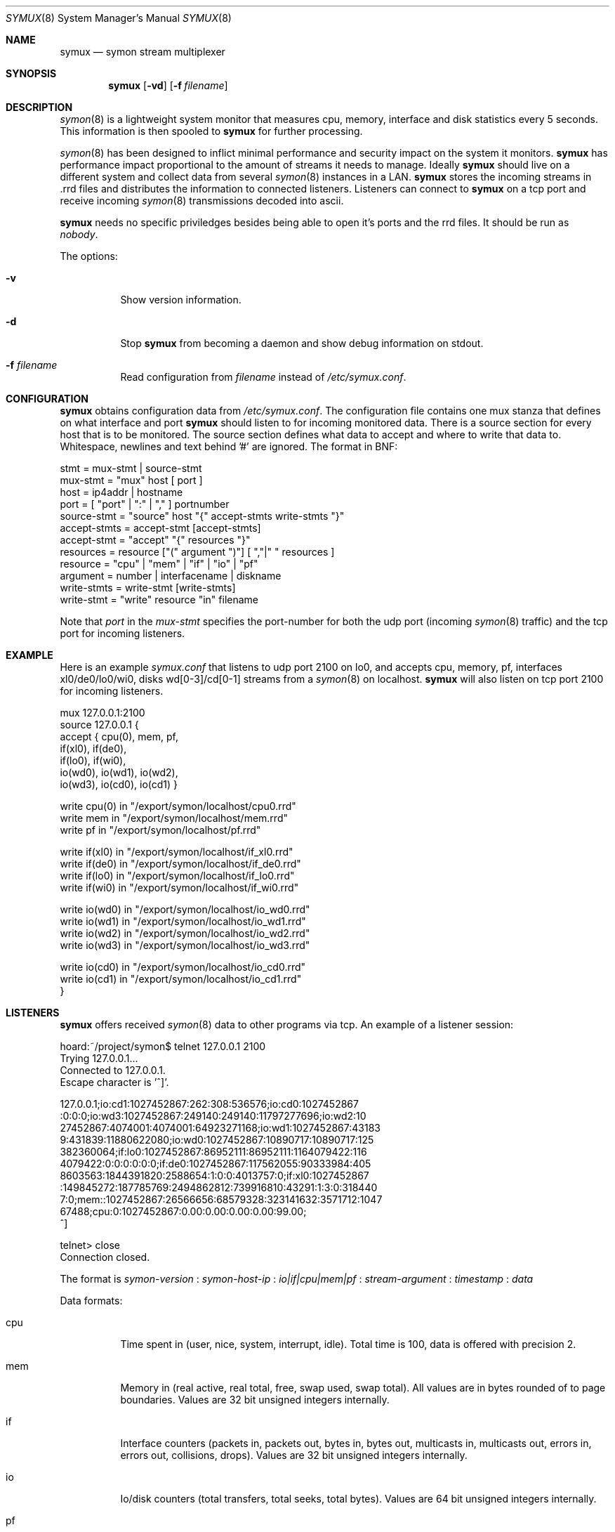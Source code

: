 .\"  -*- nroff -*-
.\"
.\" Copyright (c) 2001-2002 Willem Dijkstra
.\" All rights reserved.
.\" 
.\" Redistribution and use in source and binary forms, with or without
.\" modification, are permitted provided that the following conditions
.\" are met:
.\" 
.\"    - Redistributions of source code must retain the above copyright
.\"      notice, this list of conditions and the following disclaimer.
.\"    - Redistributions in binary form must reproduce the above
.\"      copyright notice, this list of conditions and the following
.\"      disclaimer in the documentation and/or other materials provided
.\"      with the distribution.
.\" 
.\" THIS SOFTWARE IS PROVIDED BY THE COPYRIGHT HOLDERS AND CONTRIBUTORS
.\" "AS IS" AND ANY EXPRESS OR IMPLIED WARRANTIES, INCLUDING, BUT NOT
.\" LIMITED TO, THE IMPLIED WARRANTIES OF MERCHANTABILITY AND FITNESS
.\" FOR A PARTICULAR PURPOSE ARE DISCLAIMED. IN NO EVENT SHALL THE
.\" COPYRIGHT HOLDERS OR CONTRIBUTORS BE LIABLE FOR ANY DIRECT, INDIRECT,
.\" INCIDENTAL, SPECIAL, EXEMPLARY, OR CONSEQUENTIAL DAMAGES (INCLUDING,
.\" BUT NOT LIMITED TO, PROCUREMENT OF SUBSTITUTE GOODS OR SERVICES;
.\" LOSS OF USE, DATA, OR PROFITS; OR BUSINESS INTERRUPTION) HOWEVER
.\" CAUSED AND ON ANY THEORY OF LIABILITY, WHETHER IN CONTRACT, STRICT
.\" LIABILITY, OR TORT (INCLUDING NEGLIGENCE OR OTHERWISE) ARISING IN
.\" ANY WAY OUT OF THE USE OF THIS SOFTWARE, EVEN IF ADVISED OF THE
.\" POSSIBILITY OF SUCH DAMAGE.
.\" 
.Dd April 5, 2002
.Dt SYMUX 8
.Os
.Sh NAME
.Nm symux
.Nd symon stream multiplexer
.Sh SYNOPSIS
.Nm 
.Op Fl vd
.Op Fl f Ar filename
.Pp
.Sh DESCRIPTION
.Xr symon 8
is a lightweight system monitor that measures cpu, memory, interface and disk
statistics every 5 seconds. This information is then spooled to
.Nm
for further processing. 
.Pp
.Xr symon 8
has been designed to inflict minimal performance and security impact on the
system it monitors.
.Nm
has performance impact proportional to the amount of streams it needs to
manage. Ideally 
.Nm 
should live on a different system and collect data from several
.Xr symon 8
instances in a LAN.
.Nm 
stores the incoming streams in .rrd files and distributes the information to
connected listeners. Listeners can connect to
.Nm
on a tcp port and receive incoming 
.Xr symon 8
transmissions decoded into ascii.
.Lp
.Nm
needs no specific priviledges besides being able to open it's ports and the rrd files. It should be run as
.Ar "nobody" .
.Lp
The options:
.Bl -tag -width Ds
.It Fl v
Show version information.
.It Fl d
Stop 
.Nm
from becoming a daemon and show debug information on stdout.
.It Fl f Ar filename
Read configuration from 
.Ar filename
instead of 
.Pa /etc/symux.conf .
.Sh CONFIGURATION
.Nm
obtains configuration data from 
.Pa /etc/symux.conf .
The configuration file contains one mux stanza that defines on what interface and port
.Nm 
should listen to for incoming monitored data. There is a source section for
every host that is to be monitored. The source section defines what data to
accept and where to write that data to. Whitespace, newlines and text behind '#' are ignored. The format in BNF:
.Pp
.nf
stmt         = mux-stmt | source-stmt
mux-stmt     = "mux" host [ port ]
host         = ip4addr | hostname
port         = [ "port" | ":" | "," ] portnumber
source-stmt  = "source" host "{" accept-stmts write-stmts "}"
accept-stmts = accept-stmt [accept-stmts]
accept-stmt  = "accept" "{" resources "}"
resources    = resource ["(" argument ")"] [ ","|" " resources ]
resource     = "cpu" | "mem" | "if" | "io" | "pf"
argument     = number | interfacename | diskname
write-stmts  = write-stmt [write-stmts]
write-stmt   = "write" resource "in" filename
.fi
.Pp
Note that 
.Va port 
in the 
.Va mux-stmt
specifies the port-number for both the udp port (incoming 
.Xr symon 8
traffic) and the tcp port for incoming listeners.

.Sh EXAMPLE
Here is an example 
.Ar symux.conf
that listens to udp port 2100 on lo0, and accepts cpu, memory, pf, interfaces
xl0/de0/lo0/wi0, disks wd[0-3]/cd[0-1] streams from a
.Xr symon 8
on localhost. 
.Nm
will also listen on tcp port 2100 for incoming listeners.
.Pp
.nf
mux 127.0.0.1:2100
source 127.0.0.1 {
    accept { cpu(0), mem, pf,
             if(xl0), if(de0),
             if(lo0), if(wi0), 
             io(wd0), io(wd1), io(wd2), 
             io(wd3), io(cd0), io(cd1) }

    write cpu(0)   in "/export/symon/localhost/cpu0.rrd"
    write mem      in "/export/symon/localhost/mem.rrd"
    write pf       in "/export/symon/localhost/pf.rrd"

    write if(xl0)  in "/export/symon/localhost/if_xl0.rrd"
    write if(de0)  in "/export/symon/localhost/if_de0.rrd"
    write if(lo0)  in "/export/symon/localhost/if_lo0.rrd"
    write if(wi0)  in "/export/symon/localhost/if_wi0.rrd"

    write io(wd0)  in "/export/symon/localhost/io_wd0.rrd"
    write io(wd1)  in "/export/symon/localhost/io_wd1.rrd"
    write io(wd2)  in "/export/symon/localhost/io_wd2.rrd"
    write io(wd3)  in "/export/symon/localhost/io_wd3.rrd"

    write io(cd0)  in "/export/symon/localhost/io_cd0.rrd"
    write io(cd1)  in "/export/symon/localhost/io_cd1.rrd"
}
.fi
.Sh LISTENERS
.Nm
offers received 
.Xr symon 8 
data to other programs via tcp. An example of a listener session:
.Pp
.nf
hoard:~/project/symon$ telnet 127.0.0.1 2100
Trying 127.0.0.1...
Connected to 127.0.0.1.
Escape character is '^]'.

127.0.0.1;io:cd1:1027452867:262:308:536576;io:cd0:1027452867
:0:0:0;io:wd3:1027452867:249140:249140:11797277696;io:wd2:10
27452867:4074001:4074001:64923271168;io:wd1:1027452867:43183
9:431839:11880622080;io:wd0:1027452867:10890717:10890717:125
382360064;if:lo0:1027452867:86952111:86952111:1164079422:116
4079422:0:0:0:0:0:0;if:de0:1027452867:117562055:90333984:405
8603563:1844391820:2588654:1:0:0:4013757:0;if:xl0:1027452867
:149845272:187785769:2494862812:739916810:43291:1:3:0:318440
7:0;mem::1027452867:26566656:68579328:323141632:3571712:1047
67488;cpu:0:1027452867:0.00:0.00:0.00:0.00:99.00;
^]

telnet> close
Connection closed.
.fi
.Lp
The format is 
.Va symon-version
:
.Va symon-host-ip
:
.Va io|if|cpu|mem|pf
:
.Va stream-argument
:
.Va timestamp
:
.Va data
.Lp
Data formats:
.Bl -tag -width Ds
.It cpu
Time spent in (user, nice, system, interrupt, idle). Total time is 100, data is
offered with precision 2.
.It mem
Memory in (real active, real total, free, swap used, swap total). All values
are in bytes rounded of to page boundaries. Values are 32 bit unsigned integers
internally.
.It if
Interface counters (packets in, packets out, bytes in, bytes out, multicasts
in, multicasts out, errors in, errors out, collisions, drops). Values are 32
bit unsigned integers internally.
.It io
Io/disk counters (total transfers, total seeks, total bytes). Values are 64 bit
unsigned integers internally.
.It pf
Packet filter statistics ( bytes_v4_in : bytes_v4_out : bytes_v6_in :
bytes_v6_out : packets_v4_in_pass : packets_v4_in_drop : packets_v4_out_pass :
packets_v4_out_drop : packets_v6_in_pass : packets_v6_in_drop :
packets_v6_out_pass : packets_v6_out_drop : states_entries : states_searches :
states_inserts : states_removals : counters_match : counters_badoffset :
counters_fragment : counters_short : counters_normalize : counters_memory
). Values are 64 bit unsigned integers internally.
.El
.Sh SIGNALS
.Bl -tag -width Ds
.It SIGHUP
Causes
.Nm
to read 
.Pa /etc/symux.conf 
or the file specified by the 
.Fl f 
flag.
.Nm
will keep the old configuration if errors occured during parsing of the
configuration file.
.El
.Sh FILES
.Bl -tag -width Ds
.It Pa /var/run/symux.pid
Contains the program id of the
.Nm
daemon.
.It Pa /etc/symux.conf
.Nm
system wide configuration file. 
.El
.Sh BUGS
.Nm 
writes incoming data to rrd files "in process". An rrdupdate on a somewhat
stale rrdfile -- with the last data from quite some time in the past -- is a
very expensive operation. This can cause
.Nm 
to lockup while rrdupdate is updating the rrd file.
.Nm
will be unresponsive during this process. 
.Sh AUTHOR
Willem Dijkstra <wpd@xs4all.nl>. Daniel Hartmeier <daniel@benzedrine.cx>
contributed the pf probe and helped to port to big-endian architectures.
.Sh SEE ALSO
.Xr symon 8 

